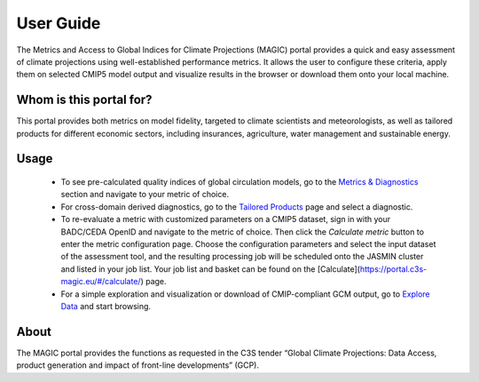 User Guide
===========

The Metrics and Access to Global Indices for Climate Projections (MAGIC) portal provides a quick and easy assessment of
climate projections using well-established performance metrics. It allows the user to configure these criteria, apply
them on selected CMIP5 model output and visualize results in the browser or download them onto your local machine.

Whom is this portal for?
------------------------

This portal provides both metrics on model fidelity, targeted to climate scientists and meteorologists, as well as
tailored products for different economic sectors, including insurances, agriculture, water management and sustainable energy.

Usage
-----

  * To see pre-calculated quality indices of global circulation models, go to the `Metrics & Diagnostics <https://portal.c3s-magic.eu/#/diagnostics>`_ section and navigate to your metric of choice.
  * For cross-domain derived diagnostics, go to the `Tailored Products <https://portal.c3s-magic.eu/#/tailoredproducts>`_ page and select a diagnostic.
  * To re-evaluate a metric with customized parameters on a CMIP5 dataset, sign in with your BADC/CEDA OpenID and navigate to the metric of choice. Then click the *Calculate metric* button to enter the metric configuration page. Choose the configuration parameters and select the input dataset of the assessment tool, and the resulting processing job will be scheduled onto the JASMIN cluster and listed in your job list. Your job list and basket can be found on the [Calculate](https://portal.c3s-magic.eu/#/calculate/) page.
  * For a simple exploration and visualization or download of CMIP-compliant GCM output, go to `Explore Data <https://portal.c3s-magic.eu/#/esgfsearch>`_ and start browsing.

About
-----

The MAGIC portal provides the functions as requested in the C3S tender “Global Climate Projections: Data Access, product
generation and impact of front-line developments” (GCP).
